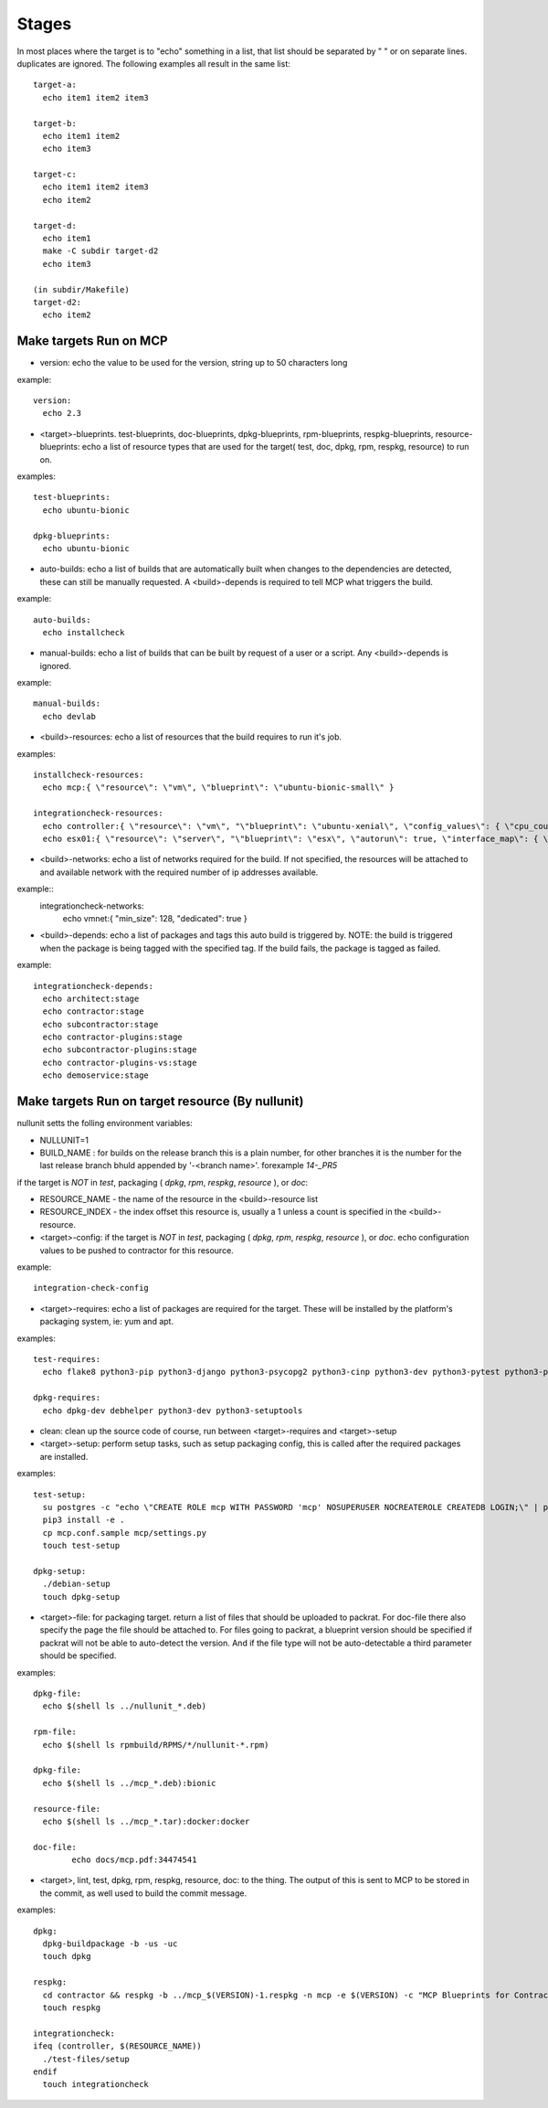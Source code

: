 Stages
======

In most places where the target is to "echo" something in a list, that list should be separated by " " or on separate lines.
duplicates are ignored.  The following examples all result in the same list::

  target-a:
    echo item1 item2 item3

  target-b:
    echo item1 item2
    echo item3

  target-c:
    echo item1 item2 item3
    echo item2

  target-d:
    echo item1
    make -C subdir target-d2
    echo item3

  (in subdir/Makefile)
  target-d2:
    echo item2

Make targets Run on MCP
-----------------------

- version: echo the value to be used for the version, string up to 50 characters long

example::

  version:
    echo 2.3

- <target>-blueprints. test-blueprints, doc-blueprints, dpkg-blueprints, rpm-blueprints, respkg-blueprints, resource-blueprints: echo a list of resource types
  that are used for the target( test, doc, dpkg, rpm, respkg, resource) to run on.

examples::

  test-blueprints:
    echo ubuntu-bionic

  dpkg-blueprints:
    echo ubuntu-bionic


- auto-builds: echo a list of builds that are automatically built when changes to the dependencies are detected, these
  can still be manually requested.  A <build>-depends is required to tell MCP what triggers the build.

example::

  auto-builds:
    echo installcheck

- manual-builds: echo a list of builds that can be built by request of a user or a script.  Any <build>-depends is ignored.

example::

  manual-builds:
    echo devlab

- <build>-resources: echo a list of resources that the build requires to run it's job.

examples::

  installcheck-resources:
    echo mcp:{ \"resource\": \"vm\", \"blueprint\": \"ubuntu-bionic-small\" }

  integrationcheck-resources:
    echo controller:{ \"resource\": \"vm\", "\"blueprint\": \"ubuntu-xenial\", \"config_values\": { \"cpu_count\": 2 }, \"interface_map\": { \"eth0\": {}, \"eth1\": { \"network\": \"vmnet\", \"offset\": 10 } } }
    echo esx01:{ \"resource\": \"server\", "\"blueprint\": \"esx\", \"autorun\": true, \"interface_map\": { \"vmnic0\": {}, \"vmnic1\": { \"network\": \"vmnet\", \"offset\": 20 } } }

- <build>-networks: echo a list of networks required for the build.  If not specified, the resources will be attached to
  and available network with the required number of ip addresses available.

example::
  integrationcheck-networks:
    echo vmnet:{ \"min_size\": 128, \"dedicated\": true }

- <build>-depends: echo a list of packages and tags this auto build is triggered by.  NOTE: the build is triggered when
  the package is being tagged with the specified tag.  If the build fails, the package is tagged as failed.

example::

  integrationcheck-depends:
    echo architect:stage
    echo contractor:stage
    echo subcontractor:stage
    echo contractor-plugins:stage
    echo subcontractor-plugins:stage
    echo contractor-plugins-vs:stage
    echo demoservice:stage


Make targets Run on target resource (By nullunit)
-------------------------------------------------

nullunit setts the folling environment variables:

- NULLUNIT=1
- BUILD_NAME : for builds on the release branch this is a plain number, for other branches it is the number for the last
  release branch bhuld appended by '-<branch name>'.  forexample `14-_PR5`

if the target is *NOT* in `test`, packaging ( `dpkg`, `rpm`, `respkg`, `resource` ), or `doc`:

- RESOURCE_NAME - the name of the resource in the <build>-resource list
- RESOURCE_INDEX - the index offset this resource is, usually a 1 unless a count is specified in the <build>-resource.

- <target>-config: if the target is *NOT* in `test`, packaging ( `dpkg`, `rpm`, `respkg`, `resource` ), or `doc`.  echo configuration
  values to be pushed to contractor for this resource.

example::

  integration-check-config

- <target>-requires: echo a list of packages are required for the target.  These will be installed by the platform's packaging
  system, ie: yum and apt.

examples::

  test-requires:
    echo flake8 python3-pip python3-django python3-psycopg2 python3-cinp python3-dev python3-pytest python3-pytest-cov python3-pytest-django python3-pytest-mock postgresql python3-github

  dpkg-requires:
    echo dpkg-dev debhelper python3-dev python3-setuptools

- clean: clean up the source code of course, run between <target>-requires and <target>-setup

- <target>-setup: perform setup tasks, such as setup packaging config, this is called after the required packages are installed.

examples::

  test-setup:
    su postgres -c "echo \"CREATE ROLE mcp WITH PASSWORD 'mcp' NOSUPERUSER NOCREATEROLE CREATEDB LOGIN;\" | psql"
    pip3 install -e .
    cp mcp.conf.sample mcp/settings.py
    touch test-setup

  dpkg-setup:
    ./debian-setup
    touch dpkg-setup

- <target>-file: for packaging target.  return a list of files that should be uploaded to packrat.  For doc-file
  there also specify the page the file should be attached to.  For files going to packrat, a blueprint version should
  be specified if packrat will not be able to auto-detect the version.  And if the file type will not be auto-detectable
  a third parameter should be specified.

examples::

  dpkg-file:
    echo $(shell ls ../nullunit_*.deb)

  rpm-file:
    echo $(shell ls rpmbuild/RPMS/*/nullunit-*.rpm)

  dpkg-file:
    echo $(shell ls ../mcp_*.deb):bionic

  resource-file:
    echo $(shell ls ../mcp_*.tar):docker:docker

  doc-file:
          echo docs/mcp.pdf:34474541

- <target>, lint, test, dpkg, rpm, respkg, resource, doc: to the thing.  The output of this is sent to MCP to be stored
  in the commit, as well used to build the commit message.

examples::

  dpkg:
    dpkg-buildpackage -b -us -uc
    touch dpkg

  respkg:
    cd contractor && respkg -b ../mcp_$(VERSION)-1.respkg -n mcp -e $(VERSION) -c "MCP Blueprints for Contractor" -t load_data.sh -d resources -s contractor-os-base
    touch respkg

  integrationcheck:
  ifeq (controller, $(RESOURCE_NAME))
    ./test-files/setup
  endif
    touch integrationcheck
